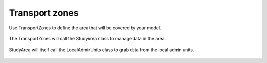 ================
Transport zones
================

Use TransportZones to define the area that will be covered by your model.

 .. automodule:: mobility.transport_zones
    :members:

The TransportZones will call the StudyArea class to manage data in the area.

 .. automodule:: mobility.study_area
    :members:


StudyArea will itself call the LocalAdminUnits class to grab data from the local admin units.

 .. automodule:: mobility.local_admin_units
    :members: